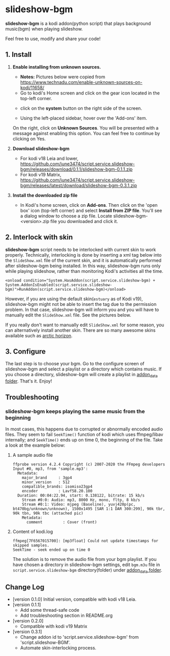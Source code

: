 * slideshow-bgm
*slideshow-bgm* is a kodi addon(python script) that plays background music(bgm) when playing slideshow.

Feel free to use, modify and share your code!

** 1. Install
1) *Enable installing from unknown sources.*
    - *Notes:* Pictures below were copied from [[https://www.technadu.com/enable-unknown-sources-on-kodi/11658/]]
    - Go to kodi's Home screen and click on the gear icon located in the top-left corner.
    [[file:resources/docs/enable_unknown_source_1.jpg]]
    - click on the *system* button on the right side of the screen.
    [[file:resources/docs/enable_unknown_source_2.jpg]]
    - Using the left-placed sidebar, hover over the 'Add-ons' item.
    On the right, click on *Unknown Sources*. You will be presented with a message against enabling this option. You can feel free to continue by clicking on Yes.
2) *Download slideshow-bgm*
    - For kodi v18 Leia and lower, https://github.com/june3474/script.service.slideshow-bgm/releases/download/0.1.1/slideshow-bgm-0.1.1.zip
    - For kodi v19 Matrix, https://github.com/june3474/script.service.slideshow-bgm/releases/latest/download/slideshow-bgm-0.3.1.zip
3) *Install the downloaded zip file*
    - In Kodi's home screen, click on *Add-ons*. Then click on the 'open box' icon (top-left corner) and select *Install from ZIP file*. You'll see a dialog window to choose a zip file. Locate slideshow-bgm-<version>.zip file you downloaded and click it.
    [[file:resources/docs/install_1.png]]
    [[file:resources/docs/install_2.png]]

** 2. Interlock with skin
*slideshow-bgm* script needs to be interlocked with current skin to work properly. 
Technically, interlocking is done by inserting a xml tag below into the ~SlideShow.xml~ file of the current skin,
and it is automatically performed after slideshow-bgm being installed.
In this way, slideshow-bgm runs only while playing slideshow, rather than monitoring Kodi's activities all the time.
#+BEGIN_EXAMPLE
<onload condition="System.HasAddon(script.service.slideshow-bgm) + System.AddonIsEnabled(script.service.slideshow-bgm)">RunAddon(script.service.slideshow-bgm)</onload>
#+END_EXAMPLE
However, if you are using the default skin(~estuary~ as of Kodi v19), slideshow-bgm might not be able to insert the tag
 due to the permission problem.
In that case, slideshow-bgm will inform you and you will have to manually edit the ~SlideShow.xml~ file.
See the pictures below.

If you really don't want to manually edit ~SlideShow.xml~ for some reason, you can alternatively install another skin.
There are so many awesome skins available such as [[https://github.com/jurialmunkey/skin.arctic.horizon][arctic horizon]].

[[file:resources/docs/permission_notify.png]]
[[file:resources/docs/hookup_after.png]]

** 3. Configure
The last step is to choose your bgm. Go to the configure screen of slideshow-bgm and select a playlist or a directory which contains music. If you choose a directory, slideshow-bgm will create a playlist in [[https://kodi.wiki/view/Userdata#addon_data][addon_data folder]]. That's it. Enjoy!

[[file:resources/docs/configure_1.png]]
[[file:resources/docs/configure_2.png]]

** Troubleshooting
*** slideshow-bgm keeps playing the same music from the beginning
In most cases, this happens due to corrupted or abnormally encoded audio files. They seem to fail ~SeekTime()~ function of kodi which uses ffmpeg/libav internally; and ~SeekTime()~ ends up on time 0, the beginning of the file. Take a look at the example below:

**** A sample audio file
#+BEGIN_EXAMPLE
ffprobe version 4.2.4 Copyright (c) 2007-2020 the FFmpeg developers
Input #0, mp3, from 'sample.mp3':
  Metadata:
    major_brand     : 3gp4
    minor_version   : 512
    compatible_brands: isomiso23gp4
    encoder         : Lavf58.20.100
  Duration: 00:04:22.94, start: 0.138122, bitrate: 15 kb/s
    Stream #0:0: Audio: mp3, 8000 Hz, mono, fltp, 8 kb/s
    Stream #0:1: Video: mjpeg (Baseline), yuvj420p(pc, bt470bg/unknown/unknown), 1500x1495 [SAR 1:1 DAR 300:299], 90k tbr, 90k tbn, 90k tbc (attached pic)
    Metadata:
      comment         : Cover (front)
#+END_EXAMPLE

**** Content of kodi.log
#+BEGIN_EXAMPLE
ffmpeg[7F6567015700]: [mp3float] Could not update timestamps for skipped samples.
SeekTime - seek ended up on time 0
#+END_EXAMPLE

The solution is to remove the audio file from your bgm playlist. If you have chosen a directory in slideshow-bgm
settings, edit ~bgm.m3u~ file in ~script.service.slideshow-bgm~ directory(folder) under [[https://kodi.wiki/view/Userdata#addon_data][addon_data folder]].

** Change Log
- [version 0.1.0] Initial version, compatible with kodi v18 Leia.
- [version 0.1.1]
  + Add some thread-safe code
  + Add troubleshooting section in README.org
- [version 0.2.0]
  + Compatible with kodi v19 Matrix
- [version 0.3.1]
  + Change addon id to 'script.service.slideshow-bgm' from 'script.slideshow-BGM'.
  + Automate skin-interlocking process.
